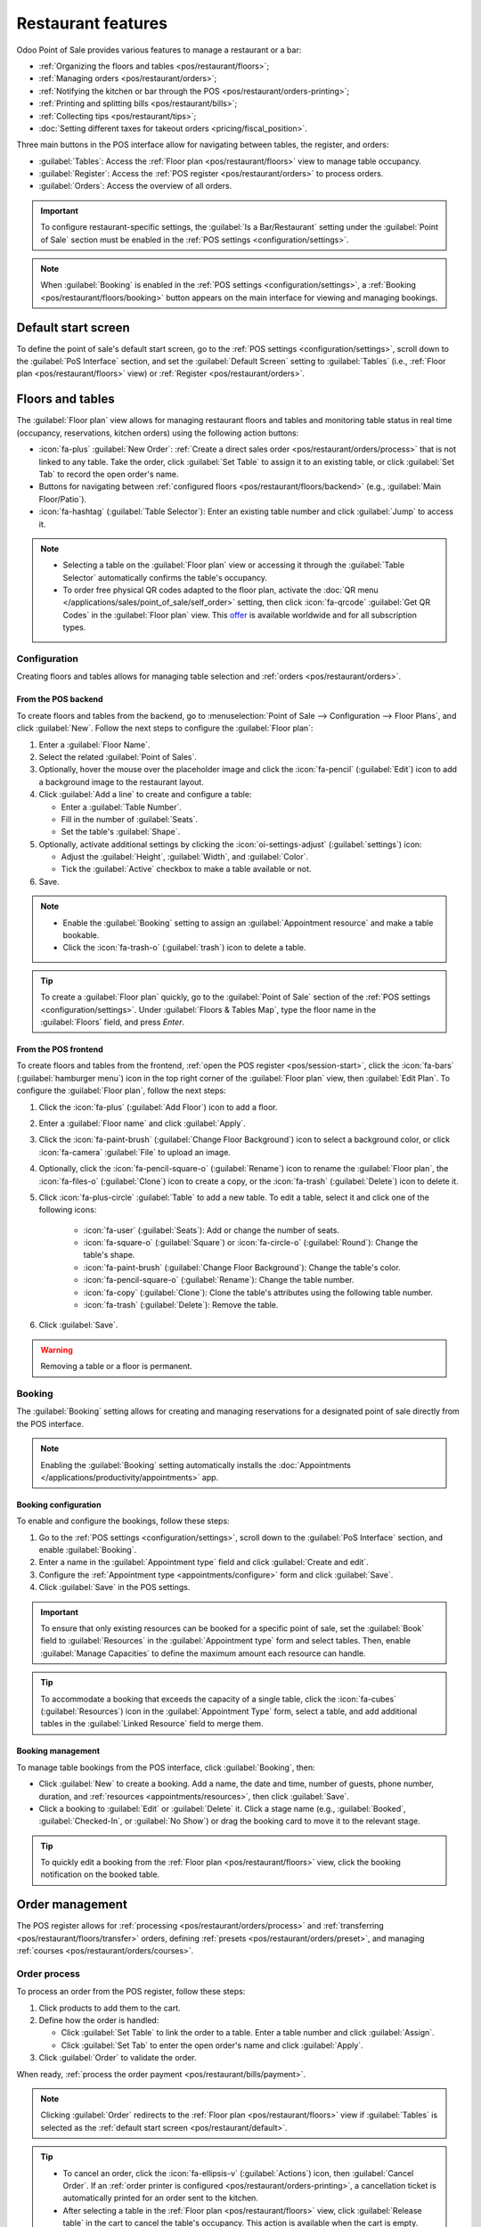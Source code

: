 ===================
Restaurant features
===================

Odoo Point of Sale provides various features to manage a restaurant or a bar:

- :ref:`Organizing the floors and tables <pos/restaurant/floors>`;
- :ref:`Managing orders <pos/restaurant/orders>`;
- :ref:`Notifying the kitchen or bar through the POS <pos/restaurant/orders-printing>`;
- :ref:`Printing and splitting bills <pos/restaurant/bills>`;
- :ref:`Collecting tips <pos/restaurant/tips>`;
- :doc:`Setting different taxes for takeout orders <pricing/fiscal_position>`.

Three main buttons in the POS interface allow for navigating between tables, the register, and
orders:

- :guilabel:`Tables`: Access the :ref:`Floor plan <pos/restaurant/floors>` view to manage table
  occupancy.
- :guilabel:`Register`: Access the :ref:`POS register <pos/restaurant/orders>` to process orders.
- :guilabel:`Orders`: Access the overview of all orders.

.. important::
   To configure restaurant-specific settings, the :guilabel:`Is a Bar/Restaurant` setting under the
   :guilabel:`Point of Sale` section must be enabled in the :ref:`POS settings
   <configuration/settings>`.

.. note::
   When :guilabel:`Booking` is enabled in the :ref:`POS settings <configuration/settings>`, a
   :ref:`Booking <pos/restaurant/floors/booking>` button appears on the main interface for viewing
   and managing bookings.

.. _pos/restaurant/default:

Default start screen
====================

To define the point of sale's default start screen, go to the :ref:`POS settings
<configuration/settings>`, scroll down to the :guilabel:`PoS Interface` section, and set the
:guilabel:`Default Screen` setting to :guilabel:`Tables` (i.e., :ref:`Floor plan
<pos/restaurant/floors>` view) or :ref:`Register <pos/restaurant/orders>`.

.. _pos/restaurant/floors:

Floors and tables
=================

The :guilabel:`Floor plan` view allows for managing restaurant floors and tables and monitoring
table status in real time (occupancy, reservations, kitchen orders) using the following action
buttons:

- :icon:`fa-plus` :guilabel:`New Order`: :ref:`Create a direct sales order
  <pos/restaurant/orders/process>` that is not linked to any table. Take the order, click
  :guilabel:`Set Table` to assign it to an existing table, or click :guilabel:`Set Tab` to
  record the open order's name.
- Buttons for navigating between :ref:`configured floors <pos/restaurant/floors/backend>`
  (e.g., :guilabel:`Main Floor/Patio`).
- :icon:`fa-hashtag` (:guilabel:`Table Selector`): Enter an existing table number and click
  :guilabel:`Jump` to access it.

.. note::
   - Selecting a table on the :guilabel:`Floor plan` view or accessing it through the
     :guilabel:`Table Selector` automatically confirms the table's occupancy.
   - To order free physical QR codes adapted to the floor plan, activate the :doc:`QR menu
     </applications/sales/point_of_sale/self_order>` setting, then click  :icon:`fa-qrcode`
     :guilabel:`Get QR Codes` in the :guilabel:`Floor plan` view. This `offer
     <https://www.odoo.com/app/point-of-sale-restaurant-qr-code>`_ is available worldwide and for
     all subscription types.

.. example::
   .. image:: restaurant/plan-understand.png
      :alt: example of a floor plan view with visual keys to understand it.
      :scale: 90 %

   - Table 101: The table is currently available but booked for 15:00.
   - Table 102: The table is booked, and an order is sent to the kitchen.
   - Table 103: The 12:00 table is running late.
   - Table 104: The table has a pending order.
   - Table 105: The table is available.

Configuration
-------------

Creating floors and tables allows for managing table selection and :ref:`orders
<pos/restaurant/orders>`.

.. _pos/restaurant/floors/backend:

From the POS backend
~~~~~~~~~~~~~~~~~~~~

To create floors and tables from the backend, go to :menuselection:`Point of Sale --> Configuration
--> Floor Plans`, and click :guilabel:`New`. Follow the next steps to configure the :guilabel:`Floor
plan`:

#. Enter a :guilabel:`Floor Name`.
#. Select the related :guilabel:`Point of Sales`.
#. Optionally, hover the mouse over the placeholder image and click the :icon:`fa-pencil`
   (:guilabel:`Edit`) icon to add a background image to the restaurant layout.
#. Click :guilabel:`Add a line` to create and configure a table:

   - Enter a :guilabel:`Table Number`.
   - Fill in the number of :guilabel:`Seats`.
   - Set the table's :guilabel:`Shape`.
#. Optionally, activate additional settings by clicking the :icon:`oi-settings-adjust`
   (:guilabel:`settings`) icon:

   - Adjust the :guilabel:`Height`, :guilabel:`Width`, and :guilabel:`Color`.
   - Tick the :guilabel:`Active` checkbox to make a table available or not.
#. Save.

.. note::
   - Enable the :guilabel:`Booking` setting to assign an :guilabel:`Appointment resource` and make
     a table bookable.
   - Click the :icon:`fa-trash-o` (:guilabel:`trash`) icon to delete a table.

.. tip::
   To create a :guilabel:`Floor plan` quickly, go to the :guilabel:`Point of Sale` section of the
   :ref:`POS settings <configuration/settings>`. Under :guilabel:`Floors & Tables Map`, type the
   floor name in the :guilabel:`Floors` field, and press `Enter`.

.. _pos/restaurant/floors/frontend:

From the POS frontend
~~~~~~~~~~~~~~~~~~~~~

To create floors and tables from the frontend, :ref:`open the POS register <pos/session-start>`,
click the :icon:`fa-bars` (:guilabel:`hamburger menu`) icon in the top right corner of the
:guilabel:`Floor plan` view, then :guilabel:`Edit Plan`. To configure the :guilabel:`Floor plan`,
follow the next steps:

#. Click the :icon:`fa-plus` (:guilabel:`Add Floor`) icon to add a floor.
#. Enter a :guilabel:`Floor name` and click :guilabel:`Apply`.
#. Click the :icon:`fa-paint-brush` (:guilabel:`Change Floor Background`) icon to select a
   background color, or click :icon:`fa-camera` :guilabel:`File` to upload an image.
#. Optionally, click the :icon:`fa-pencil-square-o` (:guilabel:`Rename`) icon to rename the
   :guilabel:`Floor plan`, the :icon:`fa-files-o` (:guilabel:`Clone`) icon to create a copy, or
   the :icon:`fa-trash` (:guilabel:`Delete`) icon to delete it.
#. Click :icon:`fa-plus-circle` :guilabel:`Table` to add a new table. To edit a table, select it
   and click one of the following icons:

      - :icon:`fa-user` (:guilabel:`Seats`): Add or change the number of seats.
      - :icon:`fa-square-o` (:guilabel:`Square`) or :icon:`fa-circle-o` (:guilabel:`Round`): Change
        the table's shape.
      - :icon:`fa-paint-brush` (:guilabel:`Change Floor Background`): Change the table's color.
      - :icon:`fa-pencil-square-o` (:guilabel:`Rename`): Change the table number.
      - :icon:`fa-copy` (:guilabel:`Clone`): Clone the table's attributes using the following table
        number.
      - :icon:`fa-trash` (:guilabel:`Delete`): Remove the table.
#. Click :guilabel:`Save`.

.. warning::
   Removing a table or a floor is permanent.

.. _pos/restaurant/floors/booking:

Booking
-------

The :guilabel:`Booking` setting allows for creating and managing reservations for a designated
point of sale directly from the POS interface.

.. note::
   Enabling the :guilabel:`Booking` setting automatically installs the :doc:`Appointments
   </applications/productivity/appointments>` app.

.. _pos/restaurant/floors/booking/configuration:

Booking configuration
~~~~~~~~~~~~~~~~~~~~~

To enable and configure the bookings, follow these steps:

#. Go to the :ref:`POS settings <configuration/settings>`, scroll down to the :guilabel:`PoS
   Interface` section, and enable :guilabel:`Booking`.
#. Enter a name in the :guilabel:`Appointment type` field and click :guilabel:`Create and edit`.
#. Configure the :ref:`Appointment type <appointments/configure>` form and click :guilabel:`Save`.
#. Click :guilabel:`Save` in the POS settings.

.. important::
   To ensure that only existing resources can be booked for a specific point of sale, set the
   :guilabel:`Book` field to :guilabel:`Resources` in the :guilabel:`Appointment type` form and
   select tables. Then, enable :guilabel:`Manage Capacities` to define the maximum amount each
   resource can handle.

.. tip::
   To accommodate a booking that exceeds the capacity of a single table, click the
   :icon:`fa-cubes` (:guilabel:`Resources`) icon in the :guilabel:`Appointment Type` form, select
   a table, and add additional tables in the :guilabel:`Linked Resource` field to merge them.

.. seealso::
   :doc:`/applications/productivity/appointments`

.. _pos/restaurant/floors/booking/management:

Booking management
~~~~~~~~~~~~~~~~~~

To manage table bookings from the POS interface, click :guilabel:`Booking`, then:

- Click :guilabel:`New` to create a booking. Add a name, the date and time, number of guests, phone
  number, duration, and :ref:`resources <appointments/resources>`, then click :guilabel:`Save`.
- Click a booking to :guilabel:`Edit` or :guilabel:`Delete` it. Click a stage name (e.g.,
  :guilabel:`Booked`, :guilabel:`Checked-In`, or :guilabel:`No Show`) or drag the booking card to
  move it to the relevant stage.

.. tip::
   To quickly edit a booking from the :ref:`Floor plan <pos/restaurant/floors>` view, click the
   booking notification on the booked table.

.. _pos/restaurant/orders:

Order management
================

The POS register allows for :ref:`processing <pos/restaurant/orders/process>` and :ref:`transferring
<pos/restaurant/floors/transfer>` orders, defining :ref:`presets <pos/restaurant/orders/preset>`,
and managing :ref:`courses <pos/restaurant/orders/courses>`.

.. _pos/restaurant/orders/process:

Order process
-------------

To process an order from the POS register, follow these steps:

#. Click products to add them to the cart.
#. Define how the order is handled:

   - Click :guilabel:`Set Table` to link the order to a table. Enter a table number and click
     :guilabel:`Assign`.
   - Click :guilabel:`Set Tab` to enter the open order's name and click :guilabel:`Apply`.
#. Click :guilabel:`Order` to validate the order.

When ready, :ref:`process the order payment <pos/restaurant/bills/payment>`.

.. note::
   Clicking :guilabel:`Order` redirects to the :ref:`Floor plan <pos/restaurant/floors>` view if
   :guilabel:`Tables` is selected as the :ref:`default start screen <pos/restaurant/default>`.

.. tip::
   - To cancel an order, click the :icon:`fa-ellipsis-v` (:guilabel:`Actions`) icon, then
     :guilabel:`Cancel Order`. If an :ref:`order printer is configured
     <pos/restaurant/orders-printing>`, a cancellation ticket is automatically printed for an
     order sent to the kitchen.
   - After selecting a table in the :ref:`Floor plan <pos/restaurant/floors>` view, click
     :guilabel:`Release table` in the cart to cancel the table's occupancy. This action is
     available when the cart is empty.
   - :ref:`Configure a printer <pos/restaurant/orders-printing>` to send an order to the kitchen
     printer when clicking :guilabel:`Order`.

.. _pos/restaurant/floors/transfer:

Order transfer
--------------

To transfer an order to another table from the :ref:`POS register <pos/restaurant/orders>`, click
the :icon:`fa-ellipsis-v` (:guilabel:`Actions`) icon, then :guilabel:`Transfer/Merge`, and choose
the target table in the :ref:`Floor plan <pos/restaurant/floors>` view:

   - Select an available table to transfer customers and their orders.
   - Select an occupied table to merge customers and their orders.

.. _pos/restaurant/orders/preset:

Presets
-------

Presets are used to apply preconfigured settings to orders and determine whether an order is for
:guilabel:`Dine In`, :guilabel:`Takeout`, or :guilabel:`Delivery`. They also control whether
customer contact information is required and apply capacity limits based on opening hours and order
quantity.

To use preconfigured presets, go to the :ref:`POS settings <configuration/settings>` and
enable the :guilabel:`Take out / Delivery / Members` setting under the :guilabel:`Point of Sale`
section. Set the :guilabel:`Default` field to the preferred preset, then save. From the
:ref:`register <pos/restaurant/orders>`, select the relevant preset, and :ref:`process the order
<pos/restaurant/orders/process>`:

- :guilabel:`Dine In`: Assign a :ref:`table or open a tab <pos/restaurant/orders/process>`.
- :guilabel:`Takeout`: Enter the order's name and click :guilabel:`Apply`, then select a date
  and a time slot.
- :guilabel:`Delivery`: Select an existing customer, or click :guilabel:`Create` to add one. Then,
  select a time slot.

.. tip::
   Click the preset button to switch to another one.

.. seealso::
   - :doc:`/applications/sales/point_of_sale/preparation`
   - :doc:`/applications/sales/point_of_sale/online_food_delivery`

.. _pos/restaurant/orders/courses:

Courses
-------

The :guilabel:`Course` button allows for splitting orders into multiple courses, sending each course
to the kitchen sequentially.

To split an order into courses from the :ref:`register <pos/restaurant/orders>`, click
:guilabel:`Course` and add products. Repeat the action as many times as needed, then click
:guilabel:`Order` to send the order to the kitchen, which also fires the first course.

When ready for the second course, retrieve the order from the :ref:`Floor plan
<pos/restaurant/floors>` view or the :guilabel:`Orders` overview, and click :guilabel:`Fire Course
2`. Repeat the action as many times as needed.

.. tip::
   - Alternatively, click :guilabel:`Course` as often as needed to display the desired number of
     courses in the cart. Then, click each course, add products, and click :guilabel:`Order`.
   - To transfer a product or an entire course into another course, select it in the cart, click
     the :icon:`fa-ellipsis-v` (:guilabel:`Actions`) icon, then :icon:`fa-arrow-down`
     :guilabel:`Transfer course`, and select the preferred course.

.. _pos/restaurant/orders-printing:

Order printing
==============

To enable sending orders to a kitchen or a bar printer, :doc:`connect a printer
<configuration/epos_printers>` to Odoo, go to the :ref:`POS settings <configuration/settings>`, and
follow these steps:

#. Scroll down to the :guilabel:`Preparation` section and enable the :guilabel:`Preparation
   Printers` setting.
#. Type the printer's name in the :guilabel:`Printers` field and click :guilabel:`Create and edit`.
#. On the printer setup form, select the :guilabel:`Printer Type`:

   - If the printer is connected to an :doc:`IoT system </applications/general/iot>`, select
     :guilabel:`Use a printer connected to the IoT`, and choose the relevant :doc:`device
     </applications/general/iot/devices/printer>`. This process requires the IoT app and an IoT
     system.
   - If using an :doc:`Epson printer that does not require an IoT system connection
     <configuration/epos_printers>`, select :guilabel:`Use an Epson printer` and enter the
     :guilabel:`Epson Printer IP Address`.
#. Define the product categories to be printed by clicking :guilabel:`Add a line` in the
   :guilabel:`Printed Product Categories` field and selecting the preferred category from the
   popover.
#. Click :guilabel:`Save`.
#. In the :ref:`POS settings <configuration/settings>`, click :guilabel:`Save`.

The printer is then connected to the point of sale and can print kitchen orders and order receipts.

.. note::
   - Printing kitchen orders requires assigning a :guilabel:`PoS Product Category`.
   - To create a :guilabel:`Printed Product Category` on the :guilabel:`Add: Printed Product
     Categories` popover, click :guilabel:`New`. Enter a name, select a :guilabel:`Parent Category`,
     choose a :guilabel:`Color`, click the :icon:`fa-pencil` (:guilabel:`Edit`) icon to add an
     image, determine the product availability, then click :guilabel:`Save & Close`.

.. tip::
   - To access all preparation printers from the :ref:`POS settings <configuration/settings>`,
     scroll down to the :guilabel:`Preparation` section and click :icon:`oi-arrow-right`
     :guilabel:`Printers`. Alternatively, go to :menuselection:`Point of Sale --> Orders -->
     Preparations Printers`.
   - After :ref:`processing an order <pos/restaurant/orders/process>`, click the :icon:`fa-cutlery`
     (:guilabel:`order`) icon in the :ref:`POS register <pos/restaurant/orders>` next to
     :guilabel:`Payment` to reprint a duplicate of the last kitchen order.

.. seealso::
   - :doc:`Connect an IoT system to a POS <configuration/pos_iot>`
   - :doc:`/applications/general/iot/devices/printer`
   - :doc:`/applications/general/iot/connect`
   - :doc:`/applications/sales/point_of_sale/preparation`

.. _pos/restaurant/bills:

Bills and payment
=================

.. _pos/restaurant/bills/splitting:

Bill splitting
--------------

To allow bill splitting, go to :menuselection:`Point of Sale --> Configuration --> Settings`, and
enable :guilabel:`Allow Bill Splitting` under the :guilabel:`Point of Sale` section.

To split a bill from the :ref:`POS register <pos/restaurant/orders>`, follow these steps:

#. Click the :icon:`fa-ellipsis-v` (:guilabel:`Actions`) icon, then :guilabel:`Split`.
#. Select at least one product and perform one of the following actions:

   - :guilabel:`Payment`: Process the direct payment for the selected product(s).
   - :guilabel:`Split Order`: Create a sub-order.
   - :guilabel:`Transfer`: Transfer one or all products to another table.
#. Process the :ref:`payment <pos/restaurant/bills/payment>`.
#. Click :icon:`fa-chevron-right` :guilabel:`Continue` and repeat the process for each guest.

.. note::
   Splitting a bill requires ordering at least two products and creates a sub-order, which must
   be paid before returning to the main order.

.. _pos/restaurant/bills/payment:

Order payment
-------------

To proceed with the order payment from the :ref:`POS register <pos/restaurant/orders>`, follow
these steps:

#. Click :guilabel:`Payment`.
#. Select a :doc:`payment method <payment_methods>`.
#. Optionally, select a customer and send an invoice to them:

   - Click :icon:`fa-user` :guilabel:`Customer` to select or create a customer account.
   - Enable :icon:`fa-file-text-o` :guilabel:`Invoice` to allow sending an invoice to the
     customer.
#. Click :guilabel:`Validate`.

.. _pos/restaurant/bills/printing:

Receipt printing
----------------

To allow receipt printing, go to :menuselection:`Point of Sale --> Configuration --> Settings`, and
enable :guilabel:`Early Receipt Printing` under the :guilabel:`Point of Sale` section.

After a successful :ref:`order payment <pos/restaurant/bills/payment>`, click :icon:`fa-print`
:guilabel:`Print Full Receipt` to generate and print a bill.

.. important::
   If a printer is :doc:`configured and linked <configuration/epos_printers>` to a point of sale,
   the receipt is automatically printed upon payment confirmation.

.. seealso::
   :doc:`/applications/sales/point_of_sale/receipts_invoices`

.. _pos/restaurant/tips:

Tips
====

Configuration
-------------

To allow tipping in a POS, go to the :ref:`POS settings <configuration/settings>`, scroll down to
the :guilabel:`Payment` section, enable :guilabel:`Tips`, and click :guilabel:`Save`.

.. important::
   - The :guilabel:`Add tip after payment` setting only works for a POS in the United States
     of America with an :doc:`Adyen <payment_methods/terminals/adyen>` or a :doc:`Stripe
     <payment_methods/terminals/stripe>` :ref:`payment terminal <pos/terminals/configuration>`.
   - The :guilabel:`Add tip through payment terminal (Adyen)` setting only works with an
     :ref:`Adyen <adyen/tips>` terminal.

.. note::
   - Saving the :guilabel:`Tips` setting automatically fills the :guilabel:`Tip product` field
     with the preconfigured :guilabel:`[TIPS] Tips` product, which is only used for tips. When
     selecting another product in the :guilabel:`Tip product` field, the chosen product is no
     longer available on the :ref:`POS register <pos/restaurant/orders>`.
   - Choose only one tip product per POS.

.. _pos/restaurant/tips/add-tips:

Tip and payment
---------------

To process a tip during :ref:`payment <pos/restaurant/bills/payment>`, follow these steps:

#. Click :icon:`fa-heart` :guilabel:`Tip`, add the amount, then click :guilabel:`Ok`.
#. Select a :doc:`payment method <payment_methods>` for the order and the tip.
#. Click :guilabel:`Validate`.

.. tip::
   If the order and the tip are paid using different payment methods, select a :doc:`payment method
   <payment_methods>` for the order first. Then, select a payment method for the tip, click
   :icon:`fa-heart` :guilabel:`Tip`, add the tip amount, and click :guilabel:`Ok`.
   Finally, :guilabel:`Validate` the payment.

Tip after payment (US only)
---------------------------

To allow tipping after payment for a POS in the United States of America, ensure the :guilabel:`Add
tip after payment` setting is enabled in the :ref:`POS settings <configuration/settings>`. To
process tips after payment, follow these steps:

#. On the :guilabel:`Payment` screen, select a :guilabel:`Card` payment method linked to a
   :doc:`Stripe <payment_methods/terminals/stripe>` or :doc:`Adyen
   <payment_methods/terminals/adyen>` terminal.
#. Click :guilabel:`Close Tab` and select the relevant option in the :guilabel:`Add a tip` screen:

   - :guilabel:`15%`, :guilabel:`20%`, or :guilabel:`25%`: Tip rates based on order total.
   - :guilabel:`No Tip`.
   - :guilabel:`Tip Amount`: Enter the relevant amount in the field.
#. Click :guilabel:`Settle` to validate.
